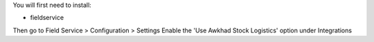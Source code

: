You will first need to install:

* fieldservice

Then go to Field Service > Configuration > Settings
Enable the 'Use Awkhad Stock Logistics' option under Integrations
